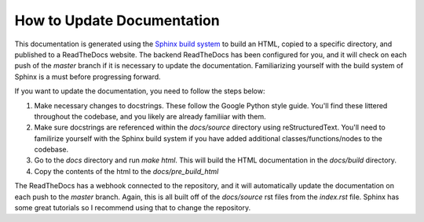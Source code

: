 How to Update Documentation
===========================

This documentation is generated using the `Sphinx build system <https://www.sphinx-doc.org/en/master/tutorial/index.html>`_ to build an HTML, copied to a specific directory, and published to a ReadTheDocs website. The backend ReadTheDocs has been configured for you, and it will check on each push of the `master` branch if it is necessary to update the documentation. Familiarizing yourself with the build system of Sphinx is a must before progressing forward. 

If you want to update the documentation, you need to follow the steps below:

1. Make necessary changes to docstrings. These follow the Google Python style guide. You'll find these littered throughout the codebase, and you likely are already familiiar with them.
2. Make sure docstrings are referenced within the `docs/source` directory using reStructuredText. You'll need to familirize yourself with the Sphinx build system if you have added additional classes/functions/nodes to the codebase.
3. Go to the `docs` directory and run `make html`. This will build the HTML documentation in the `docs/build` directory.
4. Copy the contents of the html to the `docs/pre_build_html`

The ReadTheDocs has a webhook connected to the repository, and it will automatically update the documentation on each push to the `master` branch. Again, this is all built off of the `docs/source` rst files from the `index.rst` file. Sphinx has some great tutorials so I recommend using that to change the repository. 